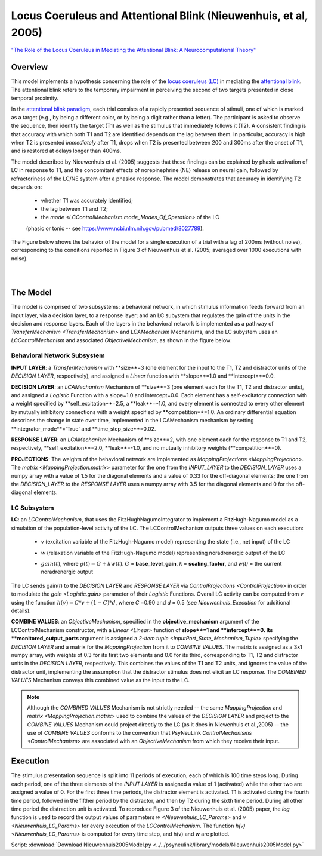 Locus Coeruleus and Attentional Blink (Nieuwenhuis, et al, 2005)
================================================================
`"The Role of the Locus Coeruleus in Mediating the Attentional Blink: A Neurocomputational Theory" <https://research.vu.nl/ws/files/2063874/Nieuwenhuis%20Journal%20of%20Experimental%20Psychology%20-%20General%20134(3)-2005%20u.pdf>`_

Overview
--------

This model implements a hypothesis concerning the role of the `locus coeruleus (LC)
<http://www.scholarpedia.org/article/Locus_coeruleus>`_ in mediating the `attentional blink
<http://www.scholarpedia.org/article/Attentional_blink>`_. The attentional blink refers to the temporary impairment
in perceiving the second of two targets presented in close temporal proximity.

In the `attentional blink paradigm <http://www.scholarpedia.org/article/Attentional_blink>`_, each trial consists of a
rapidly presented sequence of stimuli, one of which is marked as a target (e.g., by being a different color, or by being
a digit rather than a letter).  The participant is asked to observe the sequence, then identify the target (T1) as well
as the stimulus that immediately follows it (T2).  A consistent finding is that accuracy with which both T1 and T2 are
identified depends on the lag between them. In particular, accuracy is high when T2 is presented *immediately* after T1,
drops when T2 is presented between 200 and 300ms after the onset of T1, and is restored at delays longer than 400ms.

The model described by Nieuwenhuis et al. (2005) suggests that these findings can be explained by phasic activation
of LC in response to T1, and the concomitant effects of norepinephrine (NE) release on neural gain, followed by
refractoriness of the LC/NE system after a phasice response.  The model demonstrates that accuracy in identifying T2
depends on:
   * whether T1 was accurately identified;
   * the lag between T1 and T2;
   * the `mode <LCControlMechanism.mode_Modes_Of_Operation>` of the LC
   (phasic or tonic -- see `<https://www.ncbi.nlm.nih.gov/pubmed/8027789>`_).

The Figure below shows the behavior of the model for a single execution of a trial with a lag of 200ms (without noise),
corresponding to the conditions reported in Figure 3 of Nieuwenhuis et al. (2005; averaged over 1000 executions with
noise).



.. _Nieuwenhuis2005_PsyNeuLink_Fig:

.. figure:: _static/Nieuwenhuis2005_psyneulink.svg
   :figwidth: 45 %
   :align: left
   :alt: Nieuwenhuis et al. 2005 plot produced by PsyNeuLink

.. _Nieuwenhuis2005_MATLAB_Fig:

.. figure:: _static/Nieuwenhuis2005_MATLAB.svg
   :figwidth: 45 %
   :align: left
   :alt: Nieuwenhuis et al. 2005 plot produced by MATLAB

The Model
---------

The model is comprised of two subsystems: a behavioral network, in which stimulus information feeds forward from an
input layer, via a decision layer, to a response layer;  and an LC subystem that regulates the gain of the units in
the decision and response layers.  Each of the layers in the behavioral network is implemented as a pathway of
`TransferMechanism <TransferMechanism>` and `LCAMechanism` Mechanisms, and the LC subystem uses an `LCControlMechanism` and
associated `ObjectiveMechanism`, as shown in the figure below:

.. _Nieuwenhuis2005_System_Graph:

.. figure:: _static/Nieuwenhuis2005_System_Graph.svg
   :figwidth: 75 %
   :align: center
   :alt: Nieuwenhuis System Graph

Behavioral Network Subsystem
~~~~~~~~~~~~~~~~~~~~~~~~~~~~

**INPUT LAYER**:  a `TransferMechanism` with **size**=3 (one element for the input to the T1, T2 and distractor units
of the *DECISION LAYER*, respectively), and assigned a `Linear` function with **slope**=1.0 and **intercept**=0.0.

**DECISION LAYER**: an `LCAMechanism` Mechanism of **size**=3 (one element each for the T1, T2 and distractor units),
and assigned a `Logistic` Function with a slope=1.0 and intercept=0.0.  Each element has a self-excitatory connection
with a weight specified by **self_excitation**=2.5, a **leak**=-1.0, and every element is connected to every other
element by mutually inhibitory connections with a weight specified by **competition**=1.0.  An ordinary differential
equation describes the change in state over time, implemented in the LCAMechanism mechanism by setting
**integrator_mode**=`True` and **time_step_size**=0.02.

**RESPONSE LAYER**: an `LCAMechanism` Mechanism of **size**=2, with one element each for the response to T1 and T2,
respectively, **self_excitation**=2.0, **leak**=-1.0, and no mutually inhibitory weights (**competition**=0).

**PROJECTIONS**:  The weights of the behavioral network are implemented as `MappingProjections <MappingProjection>`.
The `matrix <MappingProjection.matrix>` parameter for the one from the *INPUT_LAYER* to the *DECISION_LAYER* uses a
numpy array with a value of 1.5 for the diagonal elements and a value of 0.33 for the off-diagonal elements; the one
from the *DECISION_LAYER* to the *RESPONSE LAYER* uses a numpy array with 3.5 for the diagonal elements and 0 for the
off-diagonal elements.

LC Subsystem
~~~~~~~~~~~~

**LC**: an `LCControlMechanism`, that uses the FitzHughNagumoIntegrator to implement a FitzHugh-Nagumo model as a
simulation of the population-level activity of the LC. The LCControlMechanism outputs three values on each execution:

.. _Nieuwenhuis_LC_Params:

   * *v* (excitation variable of the FitzHugh-Nagumo model) representing the state (i.e., net input) of the LC
   ..
   * *w* (relaxation variable of the FitzHugh-Nagumo model) representing noradrenergic output of the LC
   ..
   * :math:`gain(t)`, where :math:`g(t) = G + k w(t), G` = **base_level_gain**, *k* = **scaling_factor**, and
     *w(t)* = the current noradrenergic output

The LC sends gain(*t*) to the *DECISION LAYER* and *RESPONSE LAYER* via `ControlProjections <ControlProjection>` in
order to modulate the `gain <Logistic.gain>` parameter of their `Logistic` Functions.
Overall LC activity can be computed from *v* using the function :math:`h(v) = C * v + (1 - C) * d`,
where *C* =0.90 and *d* = 0.5 (see `Nieuwenhuis_Execution` for additional details).

**COMBINE VALUES**: an `ObjectiveMechanism`, specified in the **objective_mechanism** argument of the
LCControlMechanism constructor, with a `Linear <Linear>` function of **slope**=1 and **intercept**=0.  Its
**monitored_output_ports** argument is assigned a `2-item tuple <InputPort_State_Mechanism_Tuple>` specifying the
*DECISION LAYER* and a matrix for the `MappingProjection` from it to *COMBINE VALUES*.  The matrix is assigned as a
3x1 numpy array, with weights of 0.3 for its first two elements and 0.0 for its third, corresponding to
T1, T2 and distractor units in the *DECISION LAYER*, respectively.  This combines the values of the T1 and T2 units,
and ignores the value of the distractor unit, implementing the assumption that the distractor stimulus does not
elicit an LC response.  The *COMBINED VALUES* Mechanism conveys this combined value as the input to the LC.

.. note::
  Although the *COMBINED VALUES* Mechanism is not strictly needed -- the same `MappingProjection` and `matrix
  <MappingProjection.matrix>` used to combine the values of the *DECISION LAYER* and project to the *COMBINE VALUES*
  Mechanism could project directly to the LC (as it does in Niewenhuis et al.,2005) -- the use of *COMBINE VALUES*
  conforms to the convention that PsyNeuLink `ControlMechanisms <ControlMechanism>` are associated with an
  `ObjectiveMechanism` from which they receive their input.

.. _Nieuwenhuis_Execution:

Execution
---------

The stimulus presentation sequence is split into 11 periods of execution, each of which is 100 time steps long. During
each period, one of the three elements of the *INPUT LAYER* is assigned a value of 1 (activated) while the other two
are assigned a value of 0.  For the first three time periods, the distractor element is activated.  T1 is activated
during the fourth time period, followed in the fifther period by the distractor, and then by T2 during the sixth time
period.  During all other time period the distraction unit is activated. To reproduce Figure 3 of the Nieuwenhuis et
al. (2005) paper, the `log` function is used to record the output values of parameters `w <Nieuwenhuis_LC_Params>`
and `v <Nieuwenhuis_LC_Params>` for every execution of the `LCControlMechanism`. The function `h(v)
<Nieuwenhuis_LC_Params>` is computed for every time step, and h(v) and *w* are plotted.

Script: :download:`Download Nieuwenhuis2005Model.py <../../psyneulink/library/models/Nieuwenhuis2005Model.py>`

